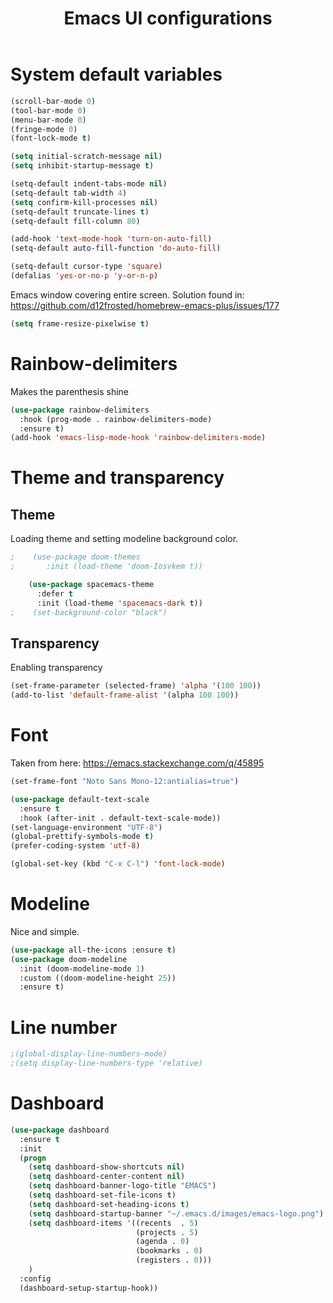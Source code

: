 #+title: Emacs UI configurations
* System default variables
#+begin_src emacs-lisp
  (scroll-bar-mode 0)
  (tool-bar-mode 0)
  (menu-bar-mode 0)
  (fringe-mode 0)
  (font-lock-mode t)

  (setq initial-scratch-message nil)
  (setq inhibit-startup-message t)

  (setq-default indent-tabs-mode nil)
  (setq-default tab-width 4)
  (setq confirm-kill-processes nil)
  (setq-default truncate-lines t)
  (setq-default fill-column 80)

  (add-hook 'text-mode-hook 'turn-on-auto-fill)
  (setq-default auto-fill-function 'do-auto-fill)

  (setq-default cursor-type 'square)
  (defalias 'yes-or-no-p 'y-or-n-p)

#+end_src
Emacs window covering entire screen.
Solution found in: [[https://github.com/d12frosted/homebrew-emacs-plus/issues/177]]
#+begin_src emacs-lisp
  (setq frame-resize-pixelwise t)
#+end_src
* Rainbow-delimiters
    Makes the parenthesis shine
#+begin_src emacs-lisp
    (use-package rainbow-delimiters
      :hook (prog-mode . rainbow-delimiters-mode)
      :ensure t)
    (add-hook 'emacs-lisp-mode-hook 'rainbow-delimiters-mode)
#+end_src
* Theme and transparency
** Theme
   Loading theme and setting modeline background color.
  #+begin_src emacs-lisp
;    (use-package doom-themes
;       :init (load-theme 'doom-Iosvkem t))

    (use-package spacemacs-theme
      :defer t
      :init (load-theme 'spacemacs-dark t))
;    (set-background-color "black")

  #+end_src
** Transparency
   Enabling transparency
#+begin_src emacs-lisp
  (set-frame-parameter (selected-frame) 'alpha '(100 100))
  (add-to-list 'default-frame-alist '(alpha 100 100))
#+end_src
* Font
  Taken from here:  https://emacs.stackexchange.com/q/45895
   #+begin_src emacs-lisp
     (set-frame-font "Noto Sans Mono-12:antialias=true")
   #+end_src
   #+begin_src emacs-lisp
     (use-package default-text-scale
       :ensure t
       :hook (after-init . default-text-scale-mode))
     (set-language-environment "UTF-8")
     (global-prettify-symbols-mode t)
     (prefer-coding-system 'utf-8)

     (global-set-key (kbd "C-x C-l") 'font-lock-mode)
   #+end_src
* Modeline
    Nice and simple.
   #+begin_src emacs-lisp
     (use-package all-the-icons :ensure t)
     (use-package doom-modeline
       :init (doom-modeline-mode 1)
       :custom ((doom-modeline-height 25))
       :ensure t)
   #+end_src
* Line number
#+begin_src emacs-lisp
  ;(global-display-line-numbers-mode)
  ;(setq display-line-numbers-type 'relative)
#+end_src
* Dashboard
    #+begin_src emacs-lisp
    (use-package dashboard
      :ensure t
      :init
      (progn
        (setq dashboard-show-shortcuts nil)
        (setq dashboard-center-content nil)
        (setq dashboard-banner-logo-title "EMACS")
        (setq dashboard-set-file-icons t)
        (setq dashboard-set-heading-icons t)
        (setq dashboard-startup-banner "~/.emacs.d/images/emacs-logo.png")
        (setq dashboard-items '((recents  . 5)
                                (projects . 5)
                                (agenda . 0)
                                (bookmarks . 0)
                                (registers . 0)))
        )
      :config
      (dashboard-setup-startup-hook))

  #+end_src
